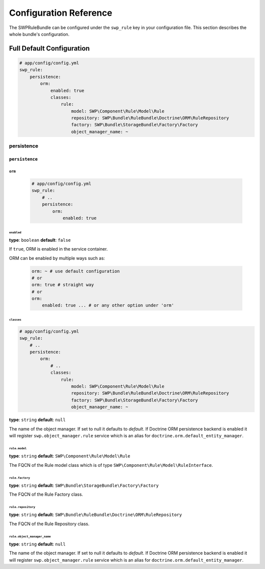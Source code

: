 Configuration Reference
=======================

The SWPRuleBundle can be configured under the ``swp_rule`` key in your configuration file.
This section describes the whole bundle's configuration.

Full Default Configuration
--------------------------

.. code-block:: yaml

        # app/config/config.yml
        swp_rule:
            persistence:
                orm:
                    enabled: true
                    classes:
                        rule:
                            model: SWP\Component\Rule\Model\Rule
                            repository: SWP\Bundle\RuleBundle\Doctrine\ORM\RuleRepository
                            factory: SWP\Bundle\StorageBundle\Factory\Factory
                            object_manager_name: ~


persistence
~~~~~~~~~~~

``persistence``
...............

``orm``
"""""""

    .. code-block:: yaml

        # app/config/config.yml
        swp_rule:
            # ..
            persistence:
                orm:
                    enabled: true

``enabled``
***********

**type**: ``boolean`` **default**: ``false``

If ``true``, ORM is enabled in the service container.

ORM can be enabled by multiple ways such as:

    .. code-block:: yaml

        orm: ~ # use default configuration
        # or
        orm: true # straight way
        # or
        orm:
            enabled: true ... # or any other option under 'orm'

``classes``
***********

.. code-block:: yaml

        # app/config/config.yml
        swp_rule:
            # ..
            persistence:
                orm:
                    # ..
                    classes:
                        rule:
                            model: SWP\Component\Rule\Model\Rule
                            repository: SWP\Bundle\RuleBundle\Doctrine\ORM\RuleRepository
                            factory: SWP\Bundle\StorageBundle\Factory\Factory
                            object_manager_name: ~

**type**: ``string`` **default**: ``null``

The name of the object manager. If set to null it defaults to `default`.
If Doctrine ORM persistence backend is enabled it will register ``swp.object_manager.rule`` service
which is an alias for ``doctrine.orm.default_entity_manager``.

``rule.model``
**************

**type**: ``string`` **default**: ``SWP\Component\Rule\Model\Rule``

The FQCN of the Rule model class which is of type ``SWP\Component\Rule\Model\RuleInterface``.

``rule.factory``
****************

**type**: ``string`` **default**: ``SWP\Bundle\StorageBundle\Factory\Factory``

The FQCN of the Rule Factory class.

``rule.repository``
*******************

**type**: ``string`` **default**: ``SWP\Bundle\RuleBundle\Doctrine\ORM\RuleRepository``

The FQCN of the Rule Repository class.

``rule.object_manager_name``
****************************

**type**: ``string`` **default**: ``null``

The name of the object manager. If set to null it defaults to `default`.
If Doctrine ORM persistence backend is enabled it will register ``swp.object_manager.rule`` service
which is an alias for ``doctrine.orm.default_entity_manager``.
